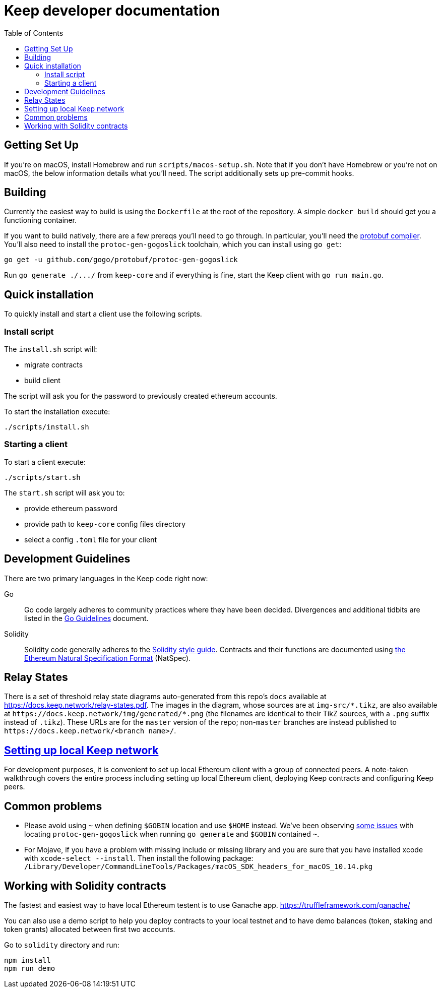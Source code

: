 :toc: macro

= Keep developer documentation

toc::[]

== Getting Set Up

If you're on macOS, install Homebrew and run `scripts/macos-setup.sh`. Note
that if you don't have Homebrew or you're not on macOS, the below information
details what you'll need. The script additionally sets up pre-commit hooks.

== Building

Currently the easiest way to build is using the `Dockerfile` at the root of the
repository. A simple `docker build` should get you a functioning container.

If you want to build natively, there are a few prereqs you'll need to go through.
In particular, you'll need the
https://developers.google.com/protocol-buffers/docs/downloads[protobuf
compiler].  You'll also need to install the `protoc-gen-gogoslick` toolchain,
which you can install using `go get`:

```
go get -u github.com/gogo/protobuf/protoc-gen-gogoslick
```

Run `+go generate ./.../+` from `keep-core` and if everything is fine, start the
Keep client with `go run main.go`.

== Quick installation

To quickly install and start a client use the following scripts.

=== Install script

The `+install.sh+` script will:

* migrate contracts
* build client

The script will ask you for the password to previously created ethereum
accounts.

To start the installation execute:

....
./scripts/install.sh
....

=== Starting a client

To start a client execute:

....
./scripts/start.sh
....

The `+start.sh+` script will ask you to:

* provide ethereum password
* provide path to `keep-core` config files directory
* select a config `.toml` file for your client

== Development Guidelines

There are two primary languages in the Keep code right now:

Go::
  Go code largely adheres to community practices where they have been decided.
  Divergences and additional tidbits are listed in the link:go-guidelines.adoc[Go
  Guidelines] document.

Solidity::
  Solidity code generally adheres to the
  https://solidity.readthedocs.io/en/latest/style-guide.html[Solidity style guide].
  Contracts and their functions are documented using
  https://github.com/ethereum/wiki/wiki/Ethereum-Natural-Specification-Format[the
  Ethereum Natural Specification Format] (NatSpec).

== Relay States

There is a set of threshold relay state diagrams auto-generated from this
repo's `docs` available at https://docs.keep.network/relay-states.pdf. The
images in the diagram, whose sources are at `img-src/*.tikz`, are also
available at `+https://docs.keep.network/img/generated/*.png+` (the filenames
are identical to their TikZ sources, with a `.png` suffix instead of
`.tikz`). These URLs are for the `master` version of the repo; non-`master`
branches are instead published to `+https://docs.keep.network/<branch name>/+`.

== <<local-keep-network.adoc,Setting up local Keep network>>

For development purposes, it is convenient to set up local Ethereum client with
a group of connected peers. A note-taken walkthrough covers the entire process
including setting up local Ethereum client, deploying Keep contracts and
configuring Keep peers.

== Common problems

- Please avoid using `~` when defining `$GOBIN` location and use `$HOME` instead.
  We've been observing https://github.com/google/protobuf/issues/3355[some issues]
  with locating `protoc-gen-gogoslick` when running `go generate` and `$GOBIN`
  contained `~`.

- For Mojave, if you have a problem with missing include or missing library and
  you are sure that you have installed xcode with `xcode-select --install`. Then
  install the following package:
  `/Library/Developer/CommandLineTools/Packages/macOS_SDK_headers_for_macOS_10.14.pkg`

== Working with Solidity contracts

The fastest and easiest way to have local Ethereum testent is to use Ganache app.
https://truffleframework.com/ganache/

You can also use a demo script to help you deploy contracts to your local testnet
and to have demo balances (token, staking and token grants) allocated between first
two accounts.

Go to `solidity` directory and run:

```
npm install
npm run demo
```
